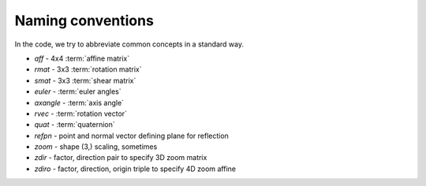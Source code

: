 .. _naming-conventions:

====================
 Naming conventions
====================

In the code, we try to abbreviate common concepts in a standard way.

* *aff*  - 4x4 :term:`affine matrix`
* *rmat* - 3x3 :term:`rotation matrix`
* *smat* - 3x3 :term:`shear matrix`
* *euler* - :term:`euler angles`
* *axangle* - :term:`axis angle`
* *rvec* - :term:`rotation vector`
* *quat* - :term:`quaternion`
* *refpn* - point and normal vector defining plane for reflection
* *zoom* - shape (3,) scaling, sometimes 
* *zdir* - factor, direction pair to specify 3D zoom matrix
* *zdiro* - factor, direction, origin triple to specify 4D zoom affine
